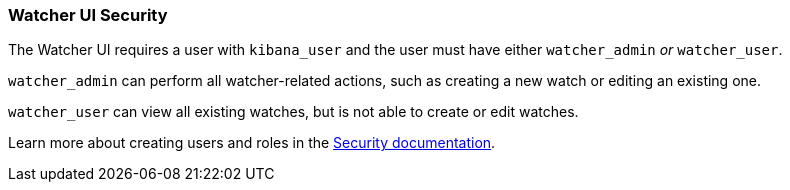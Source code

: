 [[watcher-security]]
=== Watcher UI Security

The Watcher UI requires a user with `kibana_user` and the user must have either `watcher_admin` _or_ `watcher_user`.

`watcher_admin` can perform all watcher-related actions, such as creating a new watch or editing an existing one.

`watcher_user` can view all existing watches, but is not able to create or edit watches.

Learn more about creating users and roles in the https://www.elastic.co/guide/en/kibana/current/xpack-security.html[Security documentation].
